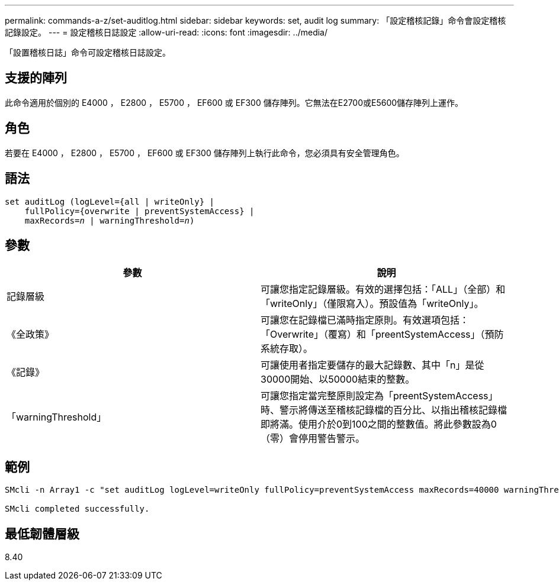 ---
permalink: commands-a-z/set-auditlog.html 
sidebar: sidebar 
keywords: set, audit log 
summary: 「設定稽核記錄」命令會設定稽核記錄設定。 
---
= 設定稽核日誌設定
:allow-uri-read: 
:icons: font
:imagesdir: ../media/


[role="lead"]
「設置稽核日誌」命令可設定稽核日誌設定。



== 支援的陣列

此命令適用於個別的 E4000 ， E2800 ， E5700 ， EF600 或 EF300 儲存陣列。它無法在E2700或E5600儲存陣列上運作。



== 角色

若要在 E4000 ， E2800 ， E5700 ， EF600 或 EF300 儲存陣列上執行此命令，您必須具有安全管理角色。



== 語法

[source, cli, subs="+macros"]
----
set auditLog (logLevel={all | writeOnly} |
    fullPolicy={overwrite | preventSystemAccess} |
    pass:quotes[maxRecords=_n_] | pass:quotes[warningThreshold=_n_)]
----


== 參數

[cols="2*"]
|===
| 參數 | 說明 


 a| 
記錄層級
 a| 
可讓您指定記錄層級。有效的選擇包括：「ALL」（全部）和「writeOnly」（僅限寫入）。預設值為「writeOnly」。



 a| 
《全政策》
 a| 
可讓您在記錄檔已滿時指定原則。有效選項包括：「Overwrite」（覆寫）和「preentSystemAccess」（預防系統存取）。



 a| 
《記錄》
 a| 
可讓使用者指定要儲存的最大記錄數、其中「n」是從30000開始、以50000結束的整數。



 a| 
「warningThreshold」
 a| 
可讓您指定當完整原則設定為「preentSystemAccess」時、警示將傳送至稽核記錄檔的百分比、以指出稽核記錄檔即將滿。使用介於0到100之間的整數值。將此參數設為0（零）會停用警告警示。

|===


== 範例

[listing]
----

SMcli -n Array1 -c "set auditLog logLevel=writeOnly fullPolicy=preventSystemAccess maxRecords=40000 warningThreshold=90;"

SMcli completed successfully.
----


== 最低韌體層級

8.40

